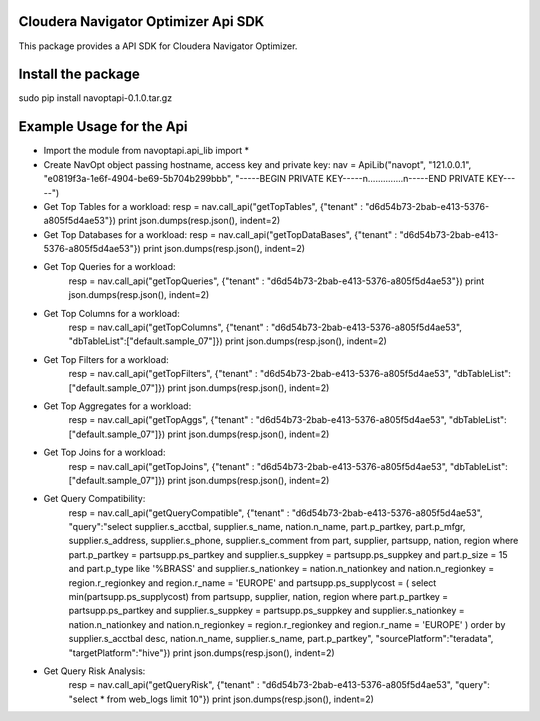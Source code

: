 Cloudera Navigator Optimizer Api SDK
==============================================

This package provides a API SDK for Cloudera Navigator Optimizer.

Install the package
====================
sudo pip install navoptapi-0.1.0.tar.gz

Example Usage for the Api
=========================

* Import the module
  from navoptapi.api_lib import *

* Create NavOpt object passing hostname, access key and private key:
  nav = ApiLib("navopt", "121.0.0.1", "e0819f3a-1e6f-4904-be69-5b704b299bbb", "-----BEGIN PRIVATE KEY-----\n..............\n-----END PRIVATE KEY-----")

* Get Top Tables for a workload:
  resp = nav.call_api("getTopTables", {"tenant" : "d6d54b73-2bab-e413-5376-a805f5d4ae53"})
  print json.dumps(resp.json(), indent=2)

* Get Top Databases for a workload:
  resp = nav.call_api("getTopDataBases", {"tenant" : "d6d54b73-2bab-e413-5376-a805f5d4ae53"})
  print json.dumps(resp.json(), indent=2)

* Get Top Queries for a workload:
    resp = nav.call_api("getTopQueries", {"tenant" : "d6d54b73-2bab-e413-5376-a805f5d4ae53"})
    print json.dumps(resp.json(), indent=2)

* Get Top Columns for a workload:
    resp = nav.call_api("getTopColumns", {"tenant" : "d6d54b73-2bab-e413-5376-a805f5d4ae53", "dbTableList":["default.sample_07"]})
    print json.dumps(resp.json(), indent=2)

* Get Top Filters for a workload:
    resp = nav.call_api("getTopFilters", {"tenant" : "d6d54b73-2bab-e413-5376-a805f5d4ae53", "dbTableList":["default.sample_07"]})
    print json.dumps(resp.json(), indent=2)

* Get Top Aggregates for a workload:
    resp = nav.call_api("getTopAggs", {"tenant" : "d6d54b73-2bab-e413-5376-a805f5d4ae53", "dbTableList":["default.sample_07"]})
    print json.dumps(resp.json(), indent=2)

* Get Top Joins for a workload:
    resp = nav.call_api("getTopJoins", {"tenant" : "d6d54b73-2bab-e413-5376-a805f5d4ae53", "dbTableList":["default.sample_07"]})
    print json.dumps(resp.json(), indent=2)

* Get Query Compatibility:
    resp = nav.call_api("getQueryCompatible", {"tenant" : "d6d54b73-2bab-e413-5376-a805f5d4ae53", "query":"select supplier.s_acctbal, supplier.s_name, nation.n_name, part.p_partkey, part.p_mfgr, supplier.s_address, supplier.s_phone, supplier.s_comment from part, supplier, partsupp, nation, region where part.p_partkey = partsupp.ps_partkey and supplier.s_suppkey = partsupp.ps_suppkey and part.p_size = 15 and part.p_type like '%BRASS' and supplier.s_nationkey = nation.n_nationkey and nation.n_regionkey = region.r_regionkey and region.r_name = 'EUROPE' and partsupp.ps_supplycost = ( select min(partsupp.ps_supplycost) from partsupp, supplier, nation, region where part.p_partkey = partsupp.ps_partkey and supplier.s_suppkey = partsupp.ps_suppkey and supplier.s_nationkey = nation.n_nationkey and nation.n_regionkey = region.r_regionkey and region.r_name = 'EUROPE' ) order by supplier.s_acctbal desc, nation.n_name, supplier.s_name, part.p_partkey", "sourcePlatform":"teradata", "targetPlatform":"hive"})
    print json.dumps(resp.json(), indent=2)

* Get Query Risk Analysis:
    resp = nav.call_api("getQueryRisk", {"tenant" : "d6d54b73-2bab-e413-5376-a805f5d4ae53", "query": "select * from web_logs limit 10"})
    print json.dumps(resp.json(), indent=2)


